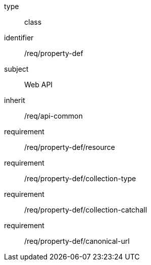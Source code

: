 [requirement,model=ogc]
====
[%metadata]
type:: class
identifier:: /req/property-def
subject:: Web API
inherit:: /req/api-common
requirement:: /req/property-def/resource
requirement:: /req/property-def/collection-type
requirement:: /req/property-def/collection-catchall
requirement:: /req/property-def/canonical-url
====